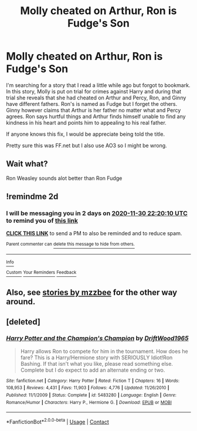 #+TITLE: Molly cheated on Arthur, Ron is Fudge's Son

* Molly cheated on Arthur, Ron is Fudge's Son
:PROPERTIES:
:Author: nikita_shadowsouls
:Score: 3
:DateUnix: 1606600772.0
:DateShort: 2020-Nov-29
:FlairText: What's That Fic?
:END:
I'm searching for a story that I read a little while ago but forgot to bookmark. In this story, Molly is put on trial for crimes against Harry and during that trial she reveals that she had cheated on Arthur and Percy, Ron, and Ginny have different fathers. Ron's is named as Fudge but I forget the others. Ginny however claims that Arthur is her father no matter what and Percy agrees. Ron says hurtful things and Arthur finds himself unable to find any kindness in his heart and points him to appealing to his real father.

If anyone knows this fix, I would be appreciate being told the title.

Pretty sure this was FF.net but I also use AO3 so I might be wrong.


** Wait what?

Ron Weasley sounds alot better than Ron Fudge
:PROPERTIES:
:Author: HELLOOOOOOooooot
:Score: 3
:DateUnix: 1606698104.0
:DateShort: 2020-Nov-30
:END:


** !remindme 2d
:PROPERTIES:
:Author: ceplma
:Score: 2
:DateUnix: 1606602010.0
:DateShort: 2020-Nov-29
:END:

*** I will be messaging you in 2 days on [[http://www.wolframalpha.com/input/?i=2020-11-30%2022:20:10%20UTC%20To%20Local%20Time][*2020-11-30 22:20:10 UTC*]] to remind you of [[https://np.reddit.com/r/HPfanfiction/comments/k2wmi1/molly_cheated_on_arthur_ron_is_fudges_son/gdxn8dd/?context=3][*this link*]]

[[https://np.reddit.com/message/compose/?to=RemindMeBot&subject=Reminder&message=%5Bhttps%3A%2F%2Fwww.reddit.com%2Fr%2FHPfanfiction%2Fcomments%2Fk2wmi1%2Fmolly_cheated_on_arthur_ron_is_fudges_son%2Fgdxn8dd%2F%5D%0A%0ARemindMe%21%202020-11-30%2022%3A20%3A10%20UTC][*CLICK THIS LINK*]] to send a PM to also be reminded and to reduce spam.

^{Parent commenter can} [[https://np.reddit.com/message/compose/?to=RemindMeBot&subject=Delete%20Comment&message=Delete%21%20k2wmi1][^{delete this message to hide from others.}]]

--------------

[[https://np.reddit.com/r/RemindMeBot/comments/e1bko7/remindmebot_info_v21/][^{Info}]]

[[https://np.reddit.com/message/compose/?to=RemindMeBot&subject=Reminder&message=%5BLink%20or%20message%20inside%20square%20brackets%5D%0A%0ARemindMe%21%20Time%20period%20here][^{Custom}]]
[[https://np.reddit.com/message/compose/?to=RemindMeBot&subject=List%20Of%20Reminders&message=MyReminders%21][^{Your Reminders}]]
[[https://np.reddit.com/message/compose/?to=Watchful1&subject=RemindMeBot%20Feedback][^{Feedback}]]
:PROPERTIES:
:Author: RemindMeBot
:Score: 1
:DateUnix: 1606602056.0
:DateShort: 2020-Nov-29
:END:


** Also, see [[https://archiveofourown.org/users/mzzbee/pseuds/mzzbee/works?fandom_id=136512][stories by mzzbee]] for the other way around.
:PROPERTIES:
:Author: ceplma
:Score: 2
:DateUnix: 1606602057.0
:DateShort: 2020-Nov-29
:END:


** [deleted]
:PROPERTIES:
:Score: 1
:DateUnix: 1606828384.0
:DateShort: 2020-Dec-01
:END:

*** [[https://www.fanfiction.net/s/5483280/1/][*/Harry Potter and the Champion's Champion/*]] by [[https://www.fanfiction.net/u/2036266/DriftWood1965][/DriftWood1965/]]

#+begin_quote
  Harry allows Ron to compete for him in the tournament. How does he fare? This is a Harry/Hermione story with SERIOUSLY Idiot!Ron Bashing. If that isn't what you like, please read something else. Complete but I do expect to add an alternate ending or two.
#+end_quote

^{/Site/:} ^{fanfiction.net} ^{*|*} ^{/Category/:} ^{Harry} ^{Potter} ^{*|*} ^{/Rated/:} ^{Fiction} ^{T} ^{*|*} ^{/Chapters/:} ^{16} ^{*|*} ^{/Words/:} ^{108,953} ^{*|*} ^{/Reviews/:} ^{4,431} ^{*|*} ^{/Favs/:} ^{11,903} ^{*|*} ^{/Follows/:} ^{4,776} ^{*|*} ^{/Updated/:} ^{11/26/2010} ^{*|*} ^{/Published/:} ^{11/1/2009} ^{*|*} ^{/Status/:} ^{Complete} ^{*|*} ^{/id/:} ^{5483280} ^{*|*} ^{/Language/:} ^{English} ^{*|*} ^{/Genre/:} ^{Romance/Humor} ^{*|*} ^{/Characters/:} ^{Harry} ^{P.,} ^{Hermione} ^{G.} ^{*|*} ^{/Download/:} ^{[[http://www.ff2ebook.com/old/ffn-bot/index.php?id=5483280&source=ff&filetype=epub][EPUB]]} ^{or} ^{[[http://www.ff2ebook.com/old/ffn-bot/index.php?id=5483280&source=ff&filetype=mobi][MOBI]]}

--------------

*FanfictionBot*^{2.0.0-beta} | [[https://github.com/FanfictionBot/reddit-ffn-bot/wiki/Usage][Usage]] | [[https://www.reddit.com/message/compose?to=tusing][Contact]]
:PROPERTIES:
:Author: FanfictionBot
:Score: 1
:DateUnix: 1606828401.0
:DateShort: 2020-Dec-01
:END:
